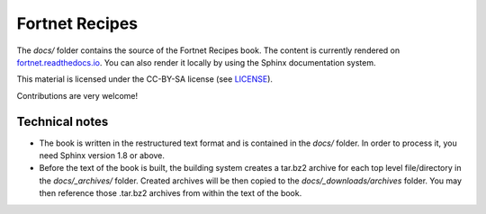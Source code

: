 ***************
Fortnet Recipes
***************

The `docs/` folder contains the source of the Fortnet Recipes book. The content
is currently rendered on `fortnet.readthedocs.io
<https://fortnet.readthedocs.io>`_. You can also render it locally by
using the Sphinx documentation system.

This material is licensed under the CC-BY-SA license (see `LICENSE <LICENSE>`_).

Contributions are very welcome!


Technical notes
===============

* The book is written in the restructured text format and is contained in the
  `docs/` folder. In order to process it, you need Sphinx version 1.8 or above.

* Before the text of the book is built, the building system creates a tar.bz2
  archive for each top level file/directory in the `docs/_archives/`
  folder. Created archives will be then copied to the `docs/_downloads/archives`
  folder. You may then reference those .tar.bz2 archives from within the text of
  the book.
